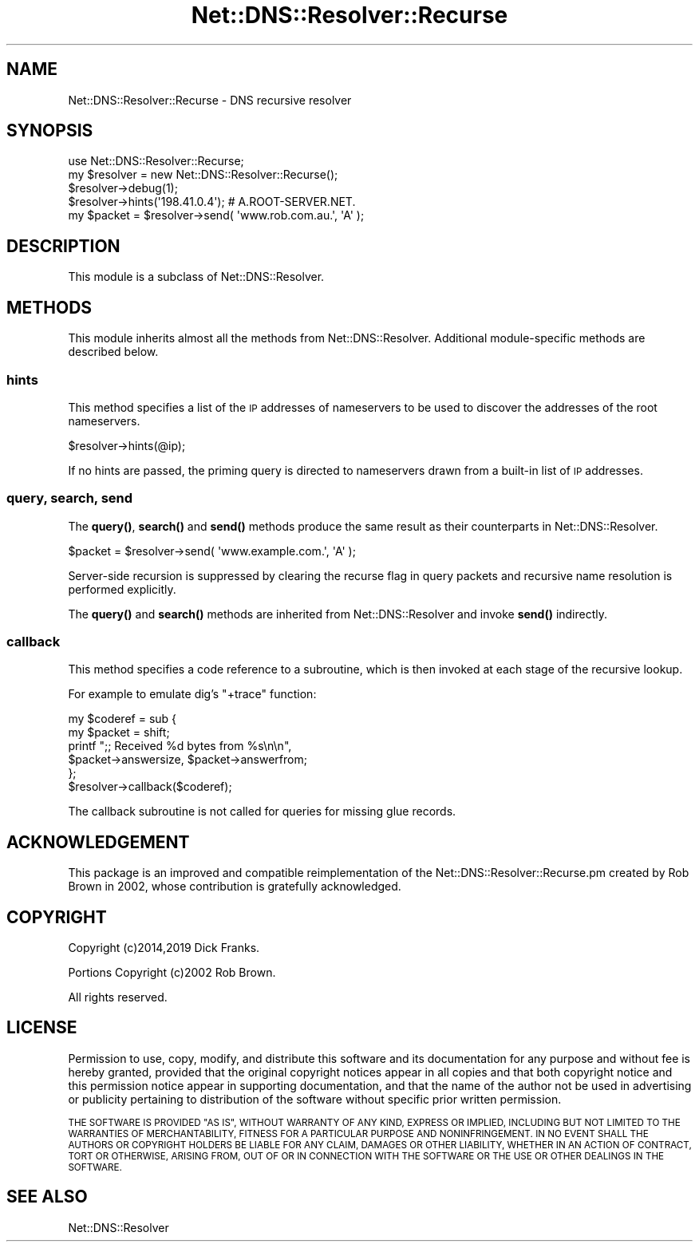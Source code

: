 .\" Automatically generated by Pod::Man 4.11 (Pod::Simple 3.35)
.\"
.\" Standard preamble:
.\" ========================================================================
.de Sp \" Vertical space (when we can't use .PP)
.if t .sp .5v
.if n .sp
..
.de Vb \" Begin verbatim text
.ft CW
.nf
.ne \\$1
..
.de Ve \" End verbatim text
.ft R
.fi
..
.\" Set up some character translations and predefined strings.  \*(-- will
.\" give an unbreakable dash, \*(PI will give pi, \*(L" will give a left
.\" double quote, and \*(R" will give a right double quote.  \*(C+ will
.\" give a nicer C++.  Capital omega is used to do unbreakable dashes and
.\" therefore won't be available.  \*(C` and \*(C' expand to `' in nroff,
.\" nothing in troff, for use with C<>.
.tr \(*W-
.ds C+ C\v'-.1v'\h'-1p'\s-2+\h'-1p'+\s0\v'.1v'\h'-1p'
.ie n \{\
.    ds -- \(*W-
.    ds PI pi
.    if (\n(.H=4u)&(1m=24u) .ds -- \(*W\h'-12u'\(*W\h'-12u'-\" diablo 10 pitch
.    if (\n(.H=4u)&(1m=20u) .ds -- \(*W\h'-12u'\(*W\h'-8u'-\"  diablo 12 pitch
.    ds L" ""
.    ds R" ""
.    ds C` ""
.    ds C' ""
'br\}
.el\{\
.    ds -- \|\(em\|
.    ds PI \(*p
.    ds L" ``
.    ds R" ''
.    ds C`
.    ds C'
'br\}
.\"
.\" Escape single quotes in literal strings from groff's Unicode transform.
.ie \n(.g .ds Aq \(aq
.el       .ds Aq '
.\"
.\" If the F register is >0, we'll generate index entries on stderr for
.\" titles (.TH), headers (.SH), subsections (.SS), items (.Ip), and index
.\" entries marked with X<> in POD.  Of course, you'll have to process the
.\" output yourself in some meaningful fashion.
.\"
.\" Avoid warning from groff about undefined register 'F'.
.de IX
..
.nr rF 0
.if \n(.g .if rF .nr rF 1
.if (\n(rF:(\n(.g==0)) \{\
.    if \nF \{\
.        de IX
.        tm Index:\\$1\t\\n%\t"\\$2"
..
.        if !\nF==2 \{\
.            nr % 0
.            nr F 2
.        \}
.    \}
.\}
.rr rF
.\" ========================================================================
.\"
.IX Title "Net::DNS::Resolver::Recurse 3pm"
.TH Net::DNS::Resolver::Recurse 3pm "2021-12-16" "perl v5.30.0" "User Contributed Perl Documentation"
.\" For nroff, turn off justification.  Always turn off hyphenation; it makes
.\" way too many mistakes in technical documents.
.if n .ad l
.nh
.SH "NAME"
Net::DNS::Resolver::Recurse \- DNS recursive resolver
.SH "SYNOPSIS"
.IX Header "SYNOPSIS"
.Vb 1
\&    use Net::DNS::Resolver::Recurse;
\&
\&    my $resolver = new Net::DNS::Resolver::Recurse();
\&    $resolver\->debug(1);
\&
\&    $resolver\->hints(\*(Aq198.41.0.4\*(Aq);     # A.ROOT\-SERVER.NET.
\&
\&    my $packet = $resolver\->send( \*(Aqwww.rob.com.au.\*(Aq, \*(AqA\*(Aq );
.Ve
.SH "DESCRIPTION"
.IX Header "DESCRIPTION"
This module is a subclass of Net::DNS::Resolver.
.SH "METHODS"
.IX Header "METHODS"
This module inherits almost all the methods from Net::DNS::Resolver.
Additional module-specific methods are described below.
.SS "hints"
.IX Subsection "hints"
This method specifies a list of the \s-1IP\s0 addresses of nameservers to
be used to discover the addresses of the root nameservers.
.PP
.Vb 1
\&    $resolver\->hints(@ip);
.Ve
.PP
If no hints are passed, the priming query is directed to nameservers
drawn from a built-in list of \s-1IP\s0 addresses.
.SS "query, search, send"
.IX Subsection "query, search, send"
The \fBquery()\fR, \fBsearch()\fR and \fBsend()\fR methods produce the same result
as their counterparts in Net::DNS::Resolver.
.PP
.Vb 1
\&    $packet = $resolver\->send( \*(Aqwww.example.com.\*(Aq, \*(AqA\*(Aq );
.Ve
.PP
Server-side recursion is suppressed by clearing the recurse flag in
query packets and recursive name resolution is performed explicitly.
.PP
The \fBquery()\fR and \fBsearch()\fR methods are inherited from Net::DNS::Resolver
and invoke \fBsend()\fR indirectly.
.SS "callback"
.IX Subsection "callback"
This method specifies a code reference to a subroutine,
which is then invoked at each stage of the recursive lookup.
.PP
For example to emulate dig's \f(CW\*(C`+trace\*(C'\fR function:
.PP
.Vb 2
\&    my $coderef = sub {
\&        my $packet = shift;
\&
\&        printf ";; Received %d bytes from %s\en\en",
\&                $packet\->answersize, $packet\->answerfrom;
\&    };
\&
\&    $resolver\->callback($coderef);
.Ve
.PP
The callback subroutine is not called
for queries for missing glue records.
.SH "ACKNOWLEDGEMENT"
.IX Header "ACKNOWLEDGEMENT"
This package is an improved and compatible reimplementation of the
Net::DNS::Resolver::Recurse.pm created by Rob Brown in 2002,
whose contribution is gratefully acknowledged.
.SH "COPYRIGHT"
.IX Header "COPYRIGHT"
Copyright (c)2014,2019 Dick Franks.
.PP
Portions Copyright (c)2002 Rob Brown.
.PP
All rights reserved.
.SH "LICENSE"
.IX Header "LICENSE"
Permission to use, copy, modify, and distribute this software and its
documentation for any purpose and without fee is hereby granted, provided
that the original copyright notices appear in all copies and that both
copyright notice and this permission notice appear in supporting
documentation, and that the name of the author not be used in advertising
or publicity pertaining to distribution of the software without specific
prior written permission.
.PP
\&\s-1THE SOFTWARE IS PROVIDED \*(L"AS IS\*(R", WITHOUT WARRANTY OF ANY KIND, EXPRESS OR
IMPLIED, INCLUDING BUT NOT LIMITED TO THE WARRANTIES OF MERCHANTABILITY,
FITNESS FOR A PARTICULAR PURPOSE AND NONINFRINGEMENT. IN NO EVENT SHALL
THE AUTHORS OR COPYRIGHT HOLDERS BE LIABLE FOR ANY CLAIM, DAMAGES OR OTHER
LIABILITY, WHETHER IN AN ACTION OF CONTRACT, TORT OR OTHERWISE, ARISING
FROM, OUT OF OR IN CONNECTION WITH THE SOFTWARE OR THE USE OR OTHER
DEALINGS IN THE SOFTWARE.\s0
.SH "SEE ALSO"
.IX Header "SEE ALSO"
Net::DNS::Resolver
